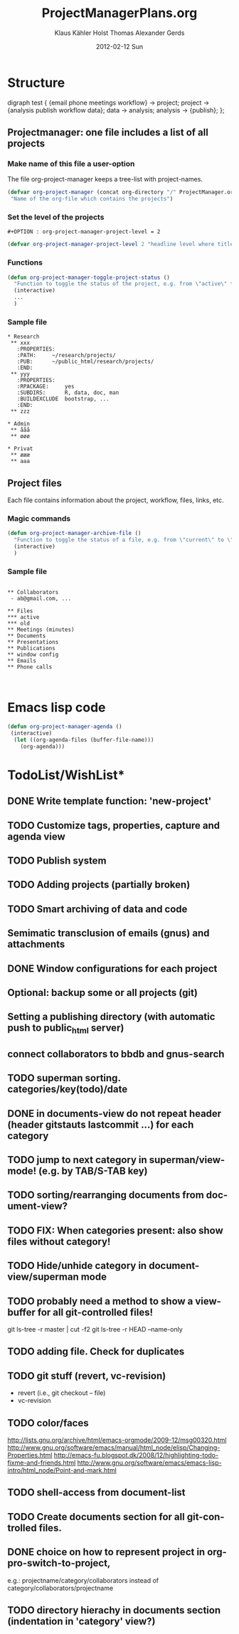 #+TITLE:     ProjectManagerPlans.org
#+AUTHOR:    Klaus Kähler Holst Thomas Alexander Gerds
#+EMAIL:     kkho@sund.ku.dk, tagteam@sund.ku.dk
#+DATE:      2012-02-12 Sun
#+DESCRIPTION:
#+KEYWORDS:
#+LANGUAGE:  en
#+OPTIONS:   H:3 num:t toc:t \n:nil @:t ::t |:t ^:t -:t f:t *:t <:t
#+OPTIONS:   TeX:t LaTeX:t skip:nil d:nil todo:t pri:nil tags:not-in-toc
#+INFOJS_OPT: view:nil toc:nil ltoc:t mouse:underline buttons:0 path:http://orgmode.org/org-info.js
#+EXPORT_SELECT_TAGS: export
#+EXPORT_EXCLUDE_TAGS: noexport
#+LINK_UP:   
#+LINK_HOME: 
#+XSLT:

* Structure
#+begin_dot out.png -Tpng
digraph test {
{email phone meetings workflow} -> project;
project -> {analysis publish workflow data};
data -> analysis;
analysis -> {publish};
};
#+end_dot

** Projectmanager: one file includes a list of all projects

*** Make name of this file a user-option
    
The file org-project-manager keeps a tree-list with project-names.

#+BEGIN_SRC emacs-lisp
(defvar org-project-manager (concat org-directory "/" ProjectManager.org)
 "Name of the org-file which contains the projects")
#+END_SRC

*** Set the level of the projects

#+BEGIN_EXAMPLE
#+OPTION : org-project-manager-project-level = 2
#+END_EXAMPLE


#+BEGIN_SRC emacs-lisp
(defvar org-project-manager-project-level 2 "headline level where titles are project names ")
#+END_SRC

*** Functions

#+BEGIN_SRC emacs-lisp
    (defun org-project-manager-toggle-project-status ()
      "Function to toggle the status of the project, e.g. from \"active\" to \"waiting\" to \"done\""
      (interactive)
      ...
      )
#+END_SRC

*** Sample file
    
#+BEGIN_EXAMPLE
 * Research
  ** xxx
    :PROPERTIES:
    :PATH:     ~/research/projects/
    :PUB:      ~/public_html/research/projects/
    :END:
  ** yyy
    :PROPERTIES:
    :RPACKAGE:     yes
    :SUBDIRS:      R, data, doc, man
    :BUILDEXCLUDE  bootstrap, ...
    :END:
  ** zzz

 * Admin
  ** ååå
  ** øøø
 
 * Privat
  ** æææ
  ** aaa
#+END_EXAMPLE     

** Project files

Each file contains information about the project, workflow, files, links, etc.
   
*** Magic commands
#+BEGIN_SRC emacs-lisp
  (defun org-project-manager-archive-file ()
    "Function to toggle the status of a file, e.g. from \"current\" to \"old\" to \"do-not-touch-this-was-used-to-generate-results-for-a-publication\""
    (interactive)
    )
#+END_SRC

*** Sample file

#+BEGIN_EXAMPLE

** Collaborators
 - ab@gmail.com, ...

** Files 
*** active
*** old
** Meetings (minutes)    
** Documents
** Presentations
** Publications
** window config
** Emails 
** Phone calls


#+END_EXAMPLE

* Emacs lisp code
#+BEGIN_SRC emacs-lisp
  (defun org-project-manager-agenda ()
   (interactive)
    (let ((org-agenda-files (buffer-file-name)))
      (org-agenda)))
#+END_SRC

#+RESULTS:
: org-project-manager-agenda

* TodoList/WishList*
** DONE Write template function: 'new-project'
  CLOSED: [2012-10-07 Sun 09:44]
** TODO Customize tags, properties, capture and agenda view
** TODO Publish system
** TODO Adding projects (partially broken)
** TODO Smart archiving of data and code
** Semimatic transclusion of emails (gnus) and attachments
** DONE Window configurations for each project
   CLOSED: [2012-10-07 Sun 09:44]
** Optional: backup some or all projects (git)
** Setting a publishing directory (with automatic push to public_html server) 
** connect collaborators to bbdb and gnus-search
** TODO superman sorting. categories/key(todo)/date
** DONE in documents-view do not repeat header (header gitstauts lastcommit ...) for each category
** TODO jump to next category in superman/view-mode! (e.g. by TAB/S-TAB key)
** TODO sorting/rearranging documents from document-view?
** TODO FIX: When categories present: also show files without category!
** TODO Hide/unhide category in document-view/superman mode
** TODO probably need a method to show a view-buffer for all git-controlled files!
  git ls-tree -r master | cut -f2
  git ls-tree -r HEAD --name-only
** TODO adding file. Check for duplicates
** TODO git stuff (revert, vc-revision)
  - revert (i.e., git checkout -- file)
  - vc-revision
** TODO color/faces
  http://lists.gnu.org/archive/html/emacs-orgmode/2009-12/msg00320.html
  http://www.gnu.org/software/emacs/manual/html_node/elisp/Changing-Properties.html
  http://emacs-fu.blogspot.dk/2008/12/highlighting-todo-fixme-and-friends.html
  http://www.gnu.org/software/emacs/emacs-lisp-intro/html_node/Point-and-mark.html
** TODO shell-access from document-list
** TODO Create documents section for all git-controlled files.
** DONE choice on how to represent project in org-pro-switch-to-project,
  e.g.: projectname/category/collaborators instead of category/collaborators/projectname
** TODO directory hierachy in documents section (indentation in 'category' view?)
